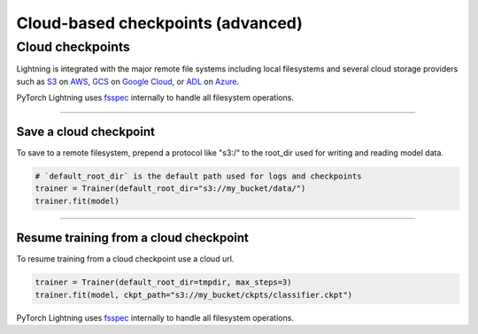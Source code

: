.. _checkpointing_advanced:

##################################
Cloud-based checkpoints (advanced)
##################################


*****************
Cloud checkpoints
*****************
Lightning is integrated with the major remote file systems including local filesystems and several cloud storage providers such as
`S3 <https://aws.amazon.com/s3/>`_ on `AWS <https://aws.amazon.com/>`_, `GCS <https://cloud.google.com/storage>`_ on `Google Cloud <https://cloud.google.com/>`_,
or `ADL <https://azure.microsoft.com/solutions/data-lake/>`_ on `Azure <https://azure.microsoft.com/>`_.

PyTorch Lightning uses `fsspec <https://filesystem-spec.readthedocs.io/>`_ internally to handle all filesystem operations.

----

Save a cloud checkpoint
=======================

To save to a remote filesystem, prepend a protocol like "s3:/" to the root_dir used for writing and reading model data.

.. code-block:: python

    # `default_root_dir` is the default path used for logs and checkpoints
    trainer = Trainer(default_root_dir="s3://my_bucket/data/")
    trainer.fit(model)

----

Resume training from a cloud checkpoint
=======================================
To resume training from a cloud checkpoint use a cloud url.

.. code-block:: python

    trainer = Trainer(default_root_dir=tmpdir, max_steps=3)
    trainer.fit(model, ckpt_path="s3://my_bucket/ckpts/classifier.ckpt")

PyTorch Lightning uses `fsspec <https://filesystem-spec.readthedocs.io/>`_ internally to handle all filesystem operations.
